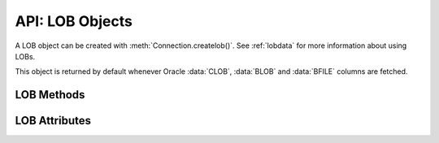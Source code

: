 .. _lobobj:

****************
API: LOB Objects
****************

A LOB object can be created with :meth:`Connection.createlob()`. See
:ref:`lobdata` for more information about using LOBs.

This object is returned by default whenever Oracle :data:`CLOB`, :data:`BLOB`
and :data:`BFILE` columns are fetched.

.. dbapiobjectextension::

LOB Methods
===========

.. method:: LOB.close()

    Closes the LOB. Call this when writing is completed so that the indexes
    associated with the LOB can be updated -- but only if :meth:`~LOB.open()`
    was called first.

.. method:: LOB.fileexists()

    Returns a boolean indicating if the file referenced by the BFILE type LOB
    exists.

.. method:: LOB.getchunksize()

    Returns the chunk size for the internal LOB. Reading and writing to the LOB
    in chunks of multiples of this size will improve performance.

.. method:: LOB.getfilename()

    Returns a two-tuple consisting of the directory alias and file name for a
    BFILE type LOB.

.. method:: LOB.isopen()

    Returns a boolean indicating if the LOB has been opened using the method
    :meth:`~LOB.open()`.

.. method:: LOB.open()

    Opens the LOB for writing. This will improve performance when writing to a
    LOB in chunks and there are functional or extensible indexes associated
    with the LOB. If this method is not called, each write will perform an open
    internally followed by a close after the write has been completed.

.. method:: LOB.read([offset=1, [amount]])

    Returns a portion (or all) of the data in the LOB object. Note that the
    amount and offset are in bytes for BLOB and BFILE type LOBs and in UCS-2
    code points for CLOB and NCLOB type LOBs. UCS-2 code points are equivalent
    to characters for all but supplemental characters. If supplemental
    characters are in the LOB, the offset and amount will have to be chosen
    carefully to avoid splitting a character.

.. method:: LOB.setfilename(dir_alias, name)

    Sets the directory alias and name of the BFILE type LOB.

.. method:: LOB.size()

    Returns the size of the data in the LOB object. For BLOB and BFILE type
    LOBs, this is the number of bytes. For CLOB and NCLOB type LOBs, this is the
    number of UCS-2 code points. UCS-2 code points are equivalent to characters
    for all but supplemental characters.

.. method:: LOB.trim(new_size=0)

    Trims the LOB to the new size.

.. method:: LOB.write(data, offset=1)

    Writes the data to the LOB object at the given offset. The offset is in
    bytes for BLOB type LOBs and in UCS-2 code points for CLOB and NCLOB type
    LOBs. UCS-2 code points are equivalent to characters for all but
    supplemental characters. If supplemental characters are in the LOB, the
    offset will have to be chosen carefully to avoid splitting a character.
    Note that if you want to make the LOB value smaller, you must use the
    :meth:`~LOB.trim()` function.

LOB Attributes
==============

.. attribute:: LOB.type

    This read-only attribute returns the type of the LOB as one of the
    :ref:`database type constants <dbtypes>`.

